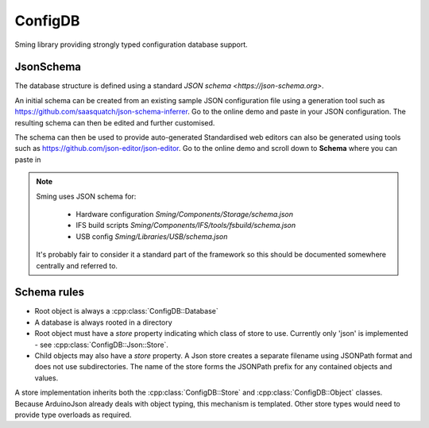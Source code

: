 ConfigDB
========

Sming library providing strongly typed configuration database support.


JsonSchema
----------

The database structure is defined using a standard `JSON schema <https://json-schema.org>`.

An initial schema can be created from an existing sample JSON configuration file using a generation tool such as https://github.com/saasquatch/json-schema-inferrer. Go to the online demo and paste in your JSON configuration. The resulting schema can then be edited and further customised.

The schema can then be used to provide auto-generated Standardised web editors can also be generated using tools such as https://github.com/json-editor/json-editor. Go to the online demo and scroll down to **Schema** where you can paste in

.. note::

    Sming uses JSON schema for:

        - Hardware configuration `Sming/Components/Storage/schema.json`
        - IFS build scripts `Sming/Components/IFS/tools/fsbuild/schema.json`
        - USB config `Sming/Libraries/USB/schema.json`

    It's probably fair to consider it a standard part of the framework so this should be documented somewhere centrally and referred to.


Schema rules
------------

- Root object is always a :cpp:class:`ConfigDB::Database`
- A database is always rooted in a directory
- Root object must have a `store` property indicating which class of store to use. Currently only 'json' is implemented - see :cpp:class:`ConfigDB::Json::Store`.
- Child objects may also have a `store` property. A Json store creates a separate filename using JSONPath format and does not use subdirectories.
  The name of the store forms the JSONPath prefix for any contained objects and values.

A store implementation inherits both the :cpp:class:`ConfigDB::Store` and :cpp:class:`ConfigDB::Object` classes.
Because ArduinoJson already deals with object typing, this mechanism is templated.
Other store types would need to provide type overloads as required.
